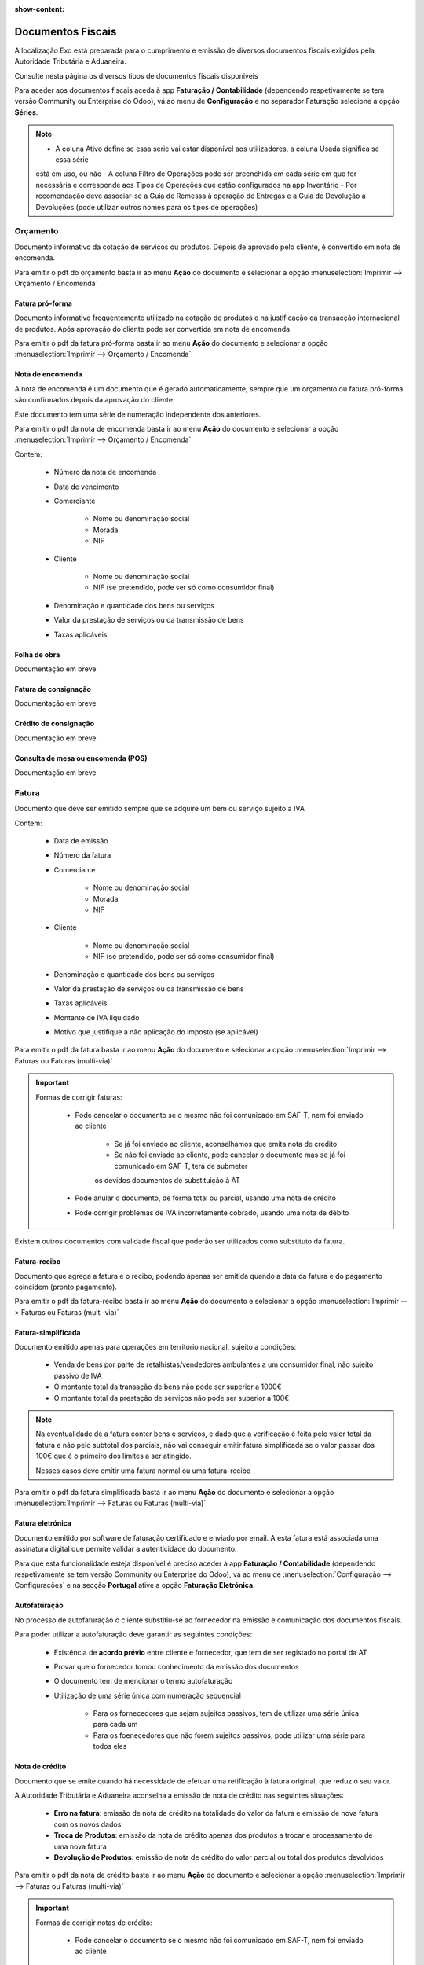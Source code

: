 :show-content:

==================
Documentos Fiscais
==================

A localização Exo está preparada para o cumprimento e emissão de diversos documentos fiscais exigidos pela Autoridade
Tributária e Aduaneira.

Consulte nesta página os diversos tipos de documentos fiscais disponíveis

.. raw:: html

    <div style="text-align: center; margin: 20px 0;">
        ─── ✦ ───
    </div>

Para aceder aos documentos fiscais aceda à app **Faturação / Contabilidade** (dependendo respetivamente se tem versão
Community ou Enterprise do Odoo), vá ao menu de **Configuração** e no separador Faturação selecione a opção **Séries**.

.. image:: fiscal_documents/v17_appInvoicingAccounting.png
   :align: center

.. image:: fiscal_documents/v17_seriesMenu.png
   :align: center

.. note::
    - A coluna Ativo define se essa série vai estar disponível aos utilizadores, a coluna Usada significa se essa série
    está em uso, ou não
    - A coluna Filtro de Operações pode ser preenchida em cada série em que for necessária e corresponde aos Tipos de
    Operações que estão configurados na app Inventário
    - Por recomendação deve associar-se a Guia de Remessa à operação de Entregas e a Guia de Devolução a Devoluções
    (pode utilizar outros nomes para os tipos de operações)

.. image:: fiscal_documents/v17_seriesList.png
   :align: center

.. _fiscal_documents_quote:

Orçamento
=========

Documento informativo da cotação de serviços ou produtos. Depois de aprovado pelo cliente, é convertido em nota de encomenda.

Para emitir o pdf do orçamento basta ir ao menu **Ação** do documento e selecionar a opção :menuselection:`Imprimir --> Orçamento / Encomenda`

.. image:: fiscal_documents/v17_printQuote.png
   :align: center

.. seealso::
   :ref:`Como fazer... <odoo_process_quotation>`

Fatura pró-forma
----------------

Documento informativo frequentemente utilizado na cotação de produtos e na justificação da transacção internacional de produtos.
Após aprovação do cliente pode ser convertida em nota de encomenda.

Para emitir o pdf da fatura pró-forma basta ir ao menu **Ação** do documento e selecionar a opção :menuselection:`Imprimir --> Orçamento / Encomenda`

.. image:: fiscal_documents/v17_printQuote.png
   :align: center

.. seealso::
   :ref:`Como fazer... <odoo_process_quotation>`

.. _fiscal_documents_order:

Nota de encomenda
-----------------

A nota de encomenda é um documento que é gerado automaticamente, sempre que um orçamento ou fatura pró-forma são
confirmados depois da aprovação do cliente.

Este documento tem uma série de numeração independente dos anteriores.

Para emitir o pdf da nota de encomenda basta ir ao menu **Ação** do documento e selecionar a opção :menuselection:`Imprimir --> Orçamento / Encomenda`

.. image:: fiscal_documents/v17_printOrder.png
   :align: center

Contem:

   - Número da nota de encomenda
   - Data de vencimento
   - Comerciante

      - Nome ou denominação social
      - Morada
      - NIF
   - Cliente

      - Nome ou denominação social
      - NIF (se pretendido, pode ser só como consumidor final)
   - Denominação e quantidade dos bens ou serviços
   - Valor da prestação de serviços ou da transmissão de bens
   - Taxas aplicáveis

Folha de obra
-------------
.. FIXME : Folha de obra - O que é e como se faz?

Documentação em breve

Fatura de consignação
---------------------
.. FIXME : Fatura de consignação - O que é e como se faz?

Documentação em breve

Crédito de consignação
----------------------
.. FIXME : Crédito de consignação - O que é e como se faz?

Documentação em breve

Consulta de mesa ou encomenda (POS)
-----------------------------------
.. FIXME : Consulta de mesa ou encomenda (POS) - O que é e como se faz?

Documentação em breve

.. _fiscal_documents_invoice:

Fatura
======
Documento que deve ser emitido sempre que se adquire um bem ou serviço sujeito a IVA

Contem:

   - Data de emissão
   - Número da fatura
   - Comerciante

      -   Nome ou denominação social
      -   Morada
      -   NIF
   - Cliente

        - Nome ou denominação social
        - NIF (se pretendido, pode ser só como consumidor final)
   - Denominação e quantidade dos bens ou serviços
   - Valor da prestação de serviços ou da transmissão de bens
   - Taxas aplicáveis
   - Montante de IVA liquidado
   - Motivo que justifique a não aplicação do imposto (se aplicável)

Para emitir o pdf da fatura basta ir ao menu **Ação** do documento e selecionar a opção :menuselection:`Imprimir --> Faturas ou Faturas (multi-via)`

.. image:: fiscal_documents/v17_printInvoice.png
   :align: center

.. seealso::
    :ref:`Como fazer... <odoo_process_creat_invoice>`

    :doc:`Consulte as nossas FAQs sobre Faturas <../faq/invoice>`

.. important::
   Formas de corrigir faturas:

    - Pode cancelar o documento se o mesmo não foi comunicado em SAF-T, nem foi enviado ao cliente

        - Se já foi enviado ao cliente, aconselhamos que emita nota de crédito
        - Se não foi enviado ao cliente, pode cancelar o documento mas se já foi comunicado em SAF-T, terá de submeter
        os devidos documentos de substituição à AT

    - Pode anular o documento, de forma total ou parcial, usando uma nota de crédito
    - Pode corrigir problemas de IVA incorretamente cobrado, usando uma nota de débito

Existem outros documentos com validade fiscal que poderão ser utilizados como substituto da fatura.

Fatura-recibo
-------------
Documento que agrega a fatura e o recibo, podendo apenas ser emitida quando a data da fatura e do pagamento coincidem (pronto pagamento).

Para emitir o pdf da fatura-recibo basta ir ao menu **Ação** do documento e selecionar a opção :menuselection:`Imprimir --> Faturas ou Faturas (multi-via)`

.. image:: fiscal_documents/v17_printInvoiceRecipt.png
   :align: center

.. seealso::
    :ref:`Como fazer... <odoo_process_creat_invoice>`

    :doc:`Consulte as nossas FAQs sobre Faturas <../faq/invoice>`


Fatura-simplificada
-------------------
Documento emitido apenas para operações em território nacional, sujeito a condições:

   - Venda de bens por parte de retalhistas/vendedores ambulantes a um consumidor final, não sujeito passivo de IVA
   - O montante total da transação de bens não pode ser superior a 1000€
   - O montante total da prestação de serviços não pode ser superior a 100€

.. note::
    Na eventualidade de a fatura conter bens e serviços, e dado que a verificação é feita pelo valor total da fatura e
    não pelo subtotal dos parciais,
    não vai conseguir emitir fatura simplificada se o valor passar dos 100€ que é o primeiro dos limites a ser atingido.

    Nesses casos deve emitir uma fatura normal ou uma fatura-recibo

Para emitir o pdf da fatura simplificada basta ir ao menu **Ação** do documento e selecionar a opção :menuselection:`Imprimir --> Faturas ou Faturas (multi-via)`

.. image:: fiscal_documents/v17_printSimplifiedInvoice.png
   :align: center

.. seealso::
    :ref:`Como fazer... <odoo_process_creat_invoice>`

    :doc:`Consulte as nossas FAQs sobre Faturas <../faq/invoice>`


Fatura eletrónica
-----------------

Documento emitido por software de faturação certificado e enviado por email. A esta fatura está associada uma assinatura
digital que permite validar a autenticidade do documento.

Para que esta funcionalidade esteja disponível é preciso aceder à app **Faturação / Contabilidade** (dependendo
respetivamente se tem versão Community ou Enterprise do Odoo), vá ao menu de :menuselection:`Configuração --> Configurações`
e na secção **Portugal** ative a opção **Faturação Eletrónica**.

.. image:: fiscal_documents/v17_appInvoicingAccounting.png
   :align: center
.. image:: fiscal_documents/v17_e_invoicing.png
   :align: center

.. seealso::
    :doc:`Saiba mais... <e-invoicing>`

    :doc:`Consulte as nossas FAQs sobre Faturação eletrónica <../faq/e-invoicing_errors>`

Autofaturação
-------------
No processo de autofaturação o cliente substitiu-se ao fornecedor na emissão e comunicação dos documentos fiscais.

Para poder utilizar a autofaturação deve garantir as seguintes condições:

    - Existência de **acordo prévio** entre cliente e fornecedor, que tem de ser registado no portal da AT
    - Provar que o fornecedor tomou conhecimento da emissão dos documentos
    - O documento tem de mencionar o termo autofaturação
    - Utilização de uma série única com numeração sequencial

        - Para os fornecedores que sejam sujeitos passivos, tem de utilizar uma série única para cada um
        - Para os foenecedores que não forem sujeitos passivos, pode utilizar uma série para todos eles

.. seealso::
    :doc:`Saiba mais... <self-billing>`

.. _fiscal_documents_creditNote:

Nota de crédito
---------------
Documento que se emite quando há necessidade de efetuar uma retificação à fatura original, que reduz o seu valor.

A Autoridade Tributária e Aduaneira aconselha a emissão de nota de crédito nas seguintes situações:

   - **Erro na fatura**: emissão de nota de crédito na totalidade do valor da fatura e
     emissão de nova fatura com os novos dados
   - **Troca de Produtos**: emissão da nota de crédito apenas dos produtos a trocar
     e processamento de uma nova fatura
   - **Devolução de Produtos**: emissão de nota de crédito do valor parcial ou total dos
     produtos devolvidos

Para emitir o pdf da nota de crédito basta ir ao menu **Ação** do documento e selecionar a opção :menuselection:`Imprimir --> Faturas ou Faturas (multi-via)`

.. image:: fiscal_documents/v17_printCreditNote.png
   :align: center

.. important::
   Formas de corrigir notas de crédito:

    - Pode cancelar o documento se o mesmo não foi comunicado em SAF-T, nem foi enviado ao cliente

        - Se já foi comunicado em SAF-T, ainda pode cancelar o documento, mas terá de submeter os devidos documentos de substituição à AT
        - Se já foi enviado ao cliente, deve ainda enviar comprovativo do seu cancelamento
    - Pode anular o documento, emitindo uma nota de débito na fatura original

.. seealso::
   :ref:`Como fazer... <odoo_process_create_creditNote>`

.. _fiscal_documents_debitNote:

Nota de débito
--------------
Tal como a nota de crédito, a nota de débito é um documento que se emite quando há necessidade de efetuar uma
retificação à fatura original.

No entanto essa retificação só acrescenta valor à fatura original, não deve ser usada para corrigir dados da fatura,
apenas para correção do IVA.

A Autoridade Tributária e Aduaneira aconselha a emissão de nota de débito nas seguintes situações:

    - **Não aplicação de IVA**: incorretamente não foi aplicado IVA a um produto ao qual deveria ter sido
    - **Aplicação de IVA inferior**: incorretamente foi aplicada uma taxa de IVA inferior ao que deveria ter sido

Para emitir o pdf da nota de débito basta ir ao menu **Ação** do documento e selecionar a opção :menuselection:`Imprimir --> Faturas ou Faturas (multi-via)`

.. image:: fiscal_documents/v17_printDebitNote.png
   :align: center

.. important::
   Formas de corrigir notas de débito:

    - Pode cancelar o documento se o mesmo não foi comunicado em SAF-T, nem foi enviado ao cliente

        - Se já foi comunicado em SAF-T, ainda pode cancelar o documento, mas terá de submeter os devidos documentos de substituição à AT
        - Se já foi enviado ao cliente, deve ainda enviar comprovativo do seu cancelamento
    - Pode anular o documento, emitindo uma nota de crédito na fatura original

.. seealso::
   :ref:`Como fazer... <odoo_process_create_debitNote>`

.. _fiscal_documents_receipt:

Recibo
======
Documento que comprova pagamento efetuado. A sua emissão comprova que o pagamento foi efetivamente recebido pelo emissor.

A emissão de recibos permite controlar a conta corrente de um cliente, através de uma verificação entre faturação e recibos.

Deve conter:

   - Data de transação
   - Número do recibo
   - Comerciante

      - Nome ou denominação social
      - Morada
      - NIF
   - Cliente

      - Nome ou denominação social
      - NIF (se pretendido, pode ser só como consumidor final)
   - Valor do recibo

Para emitir o pdf do recibo basta ir ao menu **Ação** do documento e selecionar a opção :menuselection:`Imprimir --> Recibo de Pagamento`

.. image:: fiscal_documents/v17_printRecipt.png
   :align: center

.. important::
   Como os recibos são um comprovativo do recebimento efetivo de recebimentos, deve evitar a todo custo erros na sua emissão

    No entanto pode:

    - Cancelar o documento se o mesmo não foi comunicado em SAF-T, nem foi enviado ao cliente

        - Se já foi comunicado em SAF-T, ainda pode cancelar o documento, mas terá de submeter os devidos documentos de substituição à AT
        - Se já foi enviado ao cliente, deve ainda enviar comprovativo do seu cancelamento

.. seealso::
   :ref:`Como fazer... <odoo_process_create_recipt>`

Recibo de IVA de caixa
----------------------
.. FIXME : Recibo de IVA de caixa - O que é e como se faz?

Documentação em breve

.. seealso::
   :ref:`Como fazer... <odoo_process_create_recipt>`

.. _fiscal_documents_transportationDocs:

Guia de remessa / Guia de transporte
====================================
.. FIXME : Guia de remessa / Guia de transporte

Documentação em breve

.. note::
    **Guias de Remessa para fora de Portugal**

    As Guias de Remessa só são informadas à Autoridade Tributária se a entrega for feita para um cliente em Portugal.
    Quando exporta produtos os mesmos não precisam de comunicar a Guia de Remessa pois essa é uma figura da legislação
    portuguesa que não existe noutros países.

.. seealso::
    :doc:`Como fazer... <stock>`

    :doc:`Consulte as nossas FAQs sobre Guias de transporte <../faq/transportation_docs>`

    :ref:`Consulte as nossas FAQs sobre usar Faturas como Guia <faq_invoice_invoiceTransportationDoc>`

Guia de transporte de ativos
----------------------------
.. FIXME : Guia de transporte de ativos

Documentação em breve

.. seealso::
    :doc:`Como fazer... <stock>`

    :doc:`Consulte as nossas FAQs sobre Guias de transporte <../faq/transportation_docs>`

Guia de consignação
-------------------
.. FIXME : Guia de consignação - O que é e como se faz?

Documentação em breve

.. seealso::
   :doc:`Como fazer... <stock>`

Guia de devolução
-----------------
.. FIXME : Guia de devolução

Documentação em breve

.. seealso::
   :doc:`Como fazer... <stock>`

Código QR e ATCUD
=================
O Código QR é um código de barras bidimensional que contém informação pertinente sobre o conteúdo do documento.

O ATCUD é um código único que permite identificar univocamente um documento, independentemente do seu emitente, do tipo
de documento e da série utilizada.

São ambos gerados no momento da emissão do documento, pelo software, e adicionados ao mesmo tempo no documento.

Pode configurar a posição acedendo à app **Faturação / Contabilidade** (dependendo respetivamente se tem versão
Community ou Enterprise do Odoo), vá ao menu de :menuselection:`Configuração --> Configurações` e na secção **Portugal**
selecione a opção que deseja para **Posição do Código QR**.

As opções disponíveis são:

   - Topo da primeira página
   - Fim da última página

.. image:: fiscal_documents/v17_appInvoicingAccounting.png
   :align: center
.. image:: fiscal_documents/v17_ATCUD_QRcode.png
   :align: center
